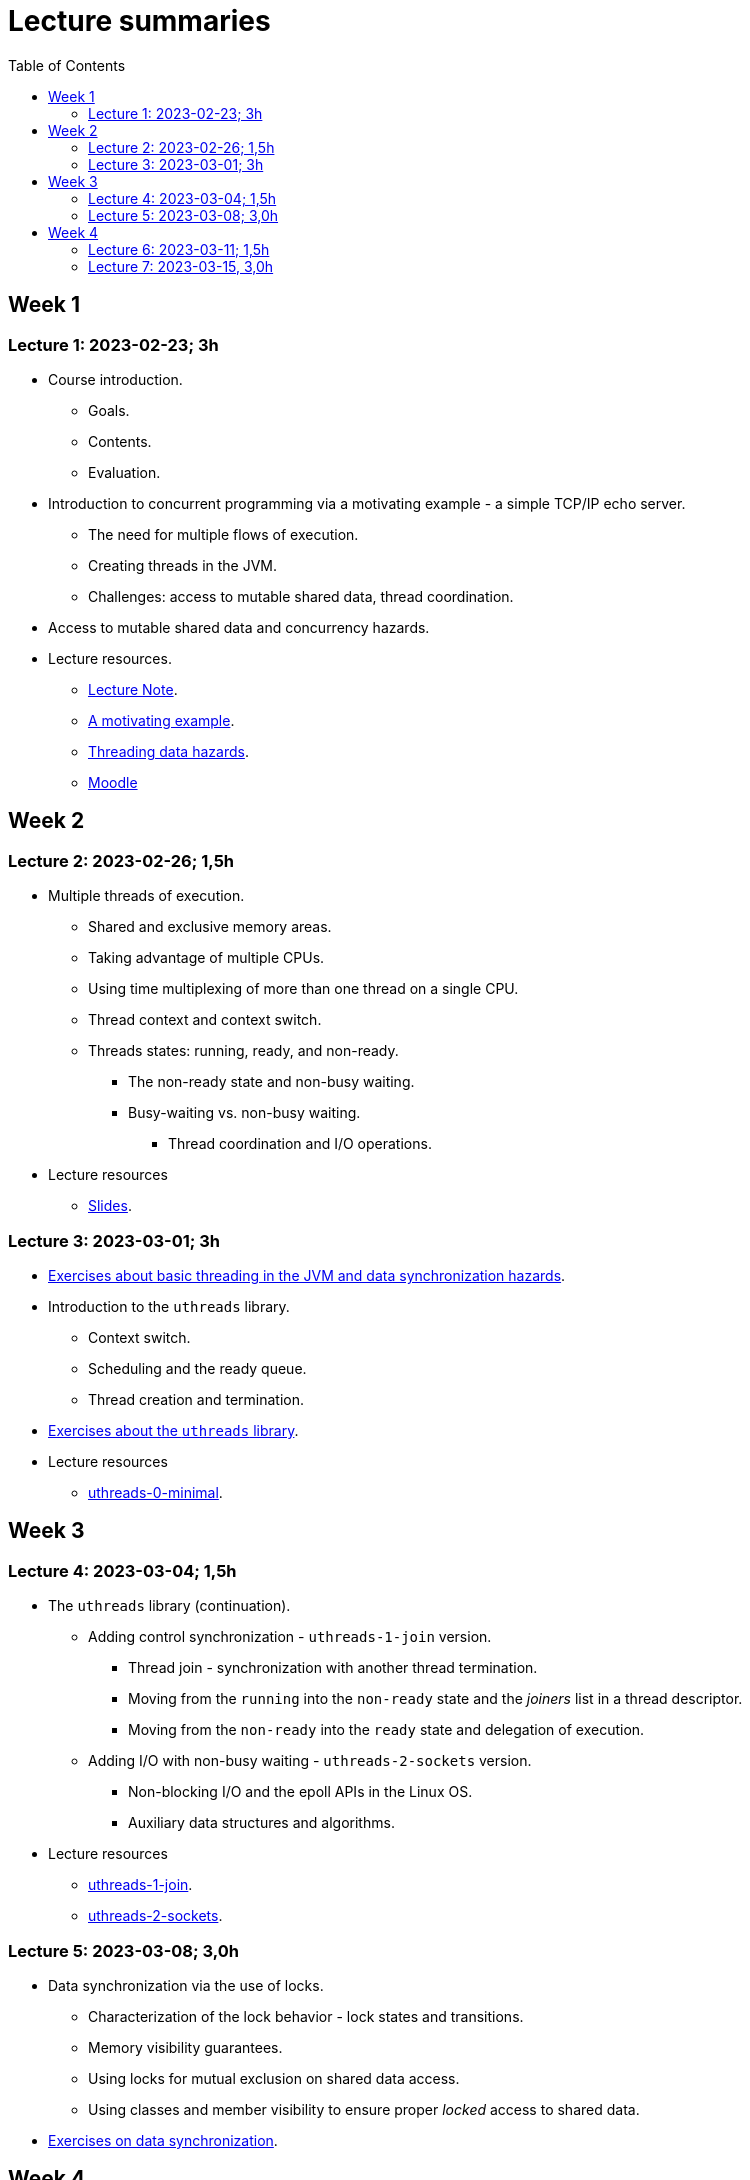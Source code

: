 = Lecture summaries
:toc: auto

== Week 1

=== Lecture 1: 2023-02-23; 3h

* Course introduction.
** Goals.
** Contents.
** Evaluation.
* Introduction to concurrent programming via a motivating example - a simple TCP/IP echo server.
** The need for multiple flows of execution.
** Creating threads in the JVM.
** Challenges: access to mutable shared data, thread coordination.
* Access to mutable shared data and concurrency hazards.
* Lecture resources.
** link:lecture-notes/0-course-introduction.adoc[Lecture Note].
** link:lecture-notes/1-a-motivating-example.adoc[A motivating example].
** link:lecture-notes/2-threading-data-hazards.adoc[Threading data hazards].
** https://2324moodle.isel.pt/course/view.php?id=7916[Moodle]

== Week 2

=== Lecture 2: 2023-02-26; 1,5h

* Multiple threads of execution.
** Shared and exclusive memory areas.
** Taking advantage of multiple CPUs.
** Using time multiplexing of more than one thread on a single CPU.
** Thread context and context switch.
** Threads states: running, ready, and non-ready.
*** The non-ready state and non-busy waiting.
*** Busy-waiting vs. non-busy waiting.
**** Thread coordination and I/O operations.
* Lecture resources
** link:https://docs.google.com/presentation/d/e/2PACX-1vQq_qqpJRuEQh9iJOlmwgJcumuRpgOxWLpe_Pz9Ecsz565OA2bl9PitjC-EvyISraPNQGQGmFE4Yr7l/pub?start=false&loop=false&delayms=3000&slide=id.p21[Slides].

=== Lecture 3: 2023-03-01; 3h

* link:./exercises/0-intro.adoc[Exercises about basic threading in the JVM and data synchronization hazards].
* Introduction to the `uthreads` library.
** Context switch.
** Scheduling and the ready queue.
** Thread creation and termination.
* link:./exercises/1-uthreads.adoc[Exercises about the `uthreads` library].
* Lecture resources
** link:../native/uthreads-0-minimal[uthreads-0-minimal].

== Week 3

=== Lecture 4: 2023-03-04; 1,5h

* The `uthreads` library (continuation).
** Adding control synchronization - `uthreads-1-join` version.
*** Thread join - synchronization with another thread termination.
*** Moving from the `running` into the `non-ready` state and the _joiners_ list in a thread descriptor.
*** Moving from the `non-ready` into the `ready` state and delegation of execution.
** Adding I/O with non-busy waiting - `uthreads-2-sockets` version.
*** Non-blocking I/O and the epoll APIs in the Linux OS.
*** Auxiliary data structures and algorithms.
* Lecture resources
** link:../native/uthreads-1-join[uthreads-1-join].
** link:../native/uthreads-2-sockets[uthreads-2-sockets].

=== Lecture 5: 2023-03-08; 3,0h

* Data synchronization via the use of locks.
** Characterization of the lock behavior - lock states and transitions.
** Memory visibility guarantees.
** Using locks for mutual exclusion on shared data access.
** Using classes and member visibility to ensure proper _locked_ access to shared data.
* link:./exercises/2-data-synchronization.adoc[Exercises on data synchronization].

== Week 4

=== Lecture 6: 2023-03-11; 1,5h

* Control synchronization and synchronizers.
* The _semaphore_ synchronizer and an example use-case.
* The _monitor_ synchronizer building block.
** Condition characterization
*** wait sets.
*** _await_ and _signal_ behavior.
*** Lock release and acquisition guarantees.
* Using monitors to implement a simple unary semaphore without timeouts or fairness.

=== Lecture 7: 2023-03-15, 3,0h

* Thread interruption and its relation to control synchronization.
* Cancellation per timeout and per interruption.
* Adding cancellation to the simple semaphore implementation.
** Ensuring liveliness properties with cancellation.
* Implementation of a unary semaphore with fairness.
** Adding a FIFO queue representing the awaiting acquire requests.
* Using specific signalling to avoid the use of `signalAll`.
* Introduction the the _kernel-style_ synchronizer design.
* Lecture resources:
** link:../jvm/src/main/kotlin/pt/isel/pc/sketches/leic51n/sync[sketched monitors].
